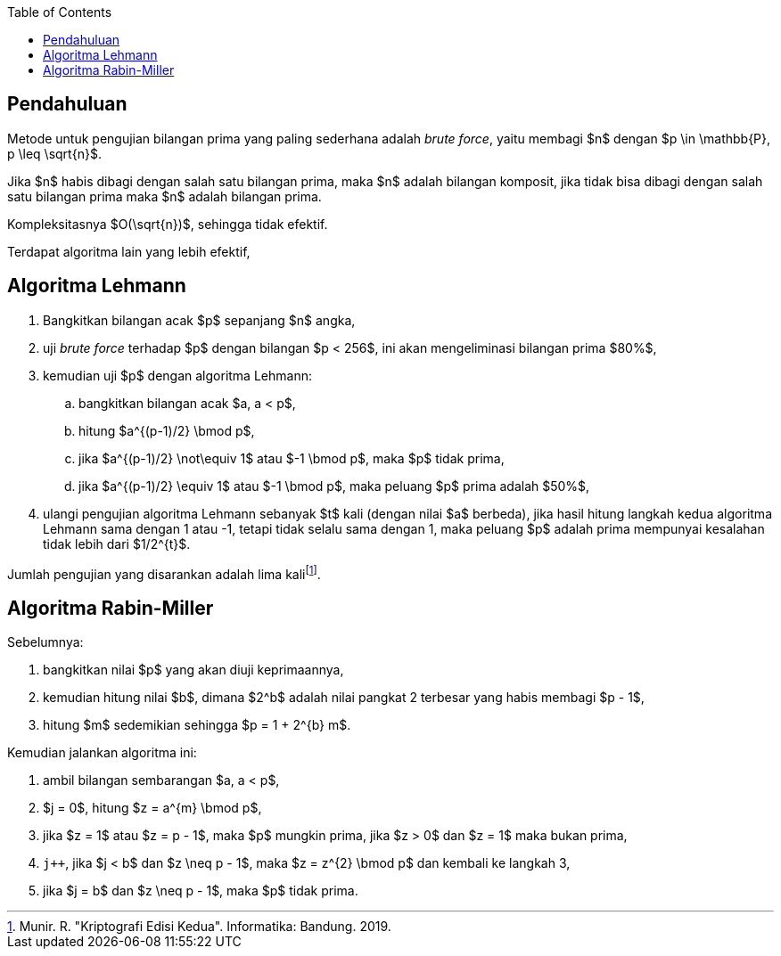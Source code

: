 :page-title     : Pembangkit Bilangan Prima
:page-signed-by : Deo Valiandro. M <valiandrod@gmail.com>
:page-layout    : default
:page-category  : Kriptografi
:page-tags      : [math]
:page-time      : 2018-05-22T22:14:18
:page-update    : 2022-05-10T08:27:00
:page-idn       : a43fba9cfc8327e8
:toc:


== Pendahuluan

Metode untuk pengujian bilangan prima yang paling sederhana adalah
__brute force__, yaitu membagi $n$ dengan $p \in \mathbb{P}, p \leq \sqrt{n}$.

Jika $n$ habis dibagi dengan salah satu bilangan prima, maka $n$ adalah bilangan
komposit, jika tidak bisa dibagi dengan salah satu bilangan prima maka $n$
adalah bilangan prima.

Kompleksitasnya $O(\sqrt{n})$, sehingga tidak efektif.

Terdapat algoritma lain yang lebih efektif,


== Algoritma Lehmann

. Bangkitkan bilangan acak $p$ sepanjang $n$ angka,
. uji __brute force__ terhadap $p$ dengan bilangan $p < 256$, ini akan
mengeliminasi bilangan prima $80%$,
. kemudian uji $p$ dengan algoritma Lehmann:
.. bangkitkan bilangan acak $a, a < p$,
.. hitung $a^{(p-1)/2} \bmod p$,
.. jika $a^{(p-1)/2} \not\equiv 1$ atau $-1 \bmod p$, maka $p$ tidak prima,
.. jika $a^{(p-1)/2} \equiv 1$ atau $-1 \bmod p$, maka peluang $p$ prima
adalah $50%$,
. ulangi pengujian algoritma Lehmann sebanyak $t$ kali (dengan nilai $a$
berbeda), jika hasil hitung langkah kedua algoritma Lehmann sama dengan 1 atau
-1, tetapi tidak selalu sama dengan 1, maka peluang $p$ adalah prima mempunyai
kesalahan tidak lebih dari $1/2^{t}$.

Jumlah pengujian yang disarankan adalah lima kalifootnote:[Munir. R. "Kriptografi Edisi Kedua". Informatika: Bandung. 2019.].


== Algoritma Rabin-Miller

Sebelumnya:

. bangkitkan nilai $p$ yang akan diuji keprimaannya,
. kemudian hitung nilai $b$, dimana $2^b$ adalah nilai pangkat 2 terbesar yang
habis membagi $p - 1$,
. hitung $m$ sedemikian sehingga $p = 1 + 2^{b} m$.

Kemudian jalankan algoritma ini:

. ambil bilangan sembarangan $a, a < p$,
. $j = 0$, hitung $z = a^{m} \bmod p$,
. jika $z = 1$ atau $z = p - 1$, maka $p$ mungkin prima, jika $z > 0$ dan
$z = 1$ maka bukan prima,
. `j++`, jika $j < b$ dan $z \neq p - 1$, maka $z = z^{2} \bmod p$ dan kembali
ke langkah 3,
. jika $j = b$ dan $z \neq p - 1$, maka $p$ tidak prima.
